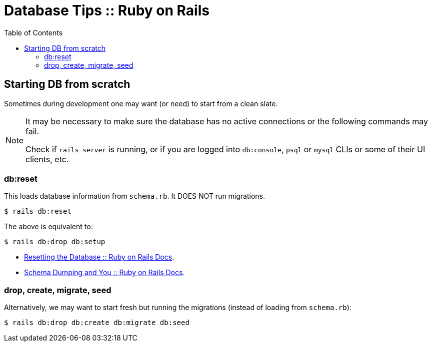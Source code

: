 = Database Tips :: Ruby on Rails
:icons: font
:toc: left

== Starting DB from scratch

Sometimes during development one may want (or need) to start from a clean slate.

[NOTE]
====
It may be necessary to make sure the database has no active connections or the following commands may fail.

Check if `rails server` is running, or if you are logged into `db:console`, `psql` or `mysql` CLIs or some of their UI clients, etc.
====

=== db:reset

This loads database information from `schema.rb`.
It DOES NOT run migrations.

[source,shell-session]
----
$ rails db:reset
----

The above is equivalent to:

[source,shell-session]
----
$ rails db:drop db:setup
----

- link:https://edgeguides.rubyonrails.org/active_record_migrations.html#resetting-the-database[Resetting the Database :: Ruby on Rails Docs].
- link:https://edgeguides.rubyonrails.org/active_record_migrations.html#schema-dumping-and-you[Schema Dumping and You :: Ruby on Rails Docs].

=== drop, create, migrate, seed

Alternatively, we may want to start fresh but running the migrations (instead of loading from `schema.rb`):

[source,shell-session]
----
$ rails db:drop db:create db:migrate db:seed
----
